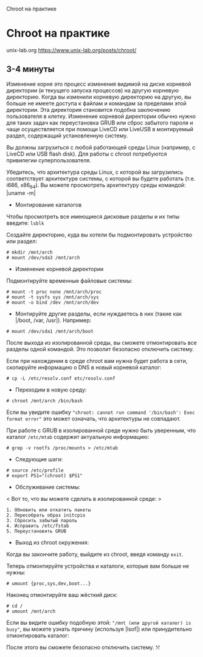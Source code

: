 Chroot на практике

* Chroot на практике
  :PROPERTIES:
  :CUSTOM_ID: chroot-на-практике
  :END:

unix-lab.org [[https://www.unix-lab.org/posts/chroot/]]

** 3-4 минуты
   :PROPERTIES:
   :CUSTOM_ID: минуты
   :END:

Изменение корня это процесс изменения видимой на диске корневой
директории (и текущего запуска процессов) на другую корневую директорию.
Когда вы изменили корневую директорию на другую, вы больше не имеете
доступа к файлам и командам за пределами этой директории. Эта директория
становится подобна заключению пользователя в клетку. Изменение корневой
директории обычно нужно для таких задач как переустановка GRUB или сброс
забытого пароля и чаще осуществляется при помощи LiveCD или LiveUSB в
монтируемый раздел, содержащий установленную систему.

Вы должны загрузиться с любой работающей среды Linux (например, с LiveCD
или USB flash disk). Для работы с chroot потребуются привилегии
суперпользователя.

Убедитесь, что архитектура среды Linux, с которой вы загрузились
соответствует архитектуре системы, с которой вы будете работать (т.e.
i686, x86_64). Вы можете просмотреть архитектуру среды командой: |uname
-m|

- Монтирование каталогов

Чтобы просмотреть все имеющиеся дисковые разделы и их типы введите:
=lsblk=

Создайте директорию, куда вы хотели бы подмонтировать устройство или
раздел:

#+BEGIN_EXAMPLE
  # mkdir /mnt/arch
  # mount /dev/sda3 /mnt/arch
#+END_EXAMPLE

- Изменение корневой директории

Подмонтируйте временные файловые системы:

#+BEGIN_EXAMPLE
  # mount -t proc none /mnt/arch/proc
  # mount -t sysfs sys /mnt/arch/sys
  # mount -o bind /dev /mnt/arch/dev
#+END_EXAMPLE

- Монтируйте другие разделы, если нуждаетесь в них (такие как |/boot,
  /var, /usr|). Например:

#+BEGIN_EXAMPLE
  # mount /dev/sda1 /mnt/arch/boot
#+END_EXAMPLE

После выхода из изолированной среды, вы сможете отмонтировать все
разделы одной командой. Это позволит безопасно отключить систему.

Если при нахождении в среде chroot вам нужна будет работа в сети,
скопируйте информацию о DNS в новый корневой каталог:

#+BEGIN_EXAMPLE
  # cp -L /etc/resolv.conf etc/resolv.conf
#+END_EXAMPLE

- Переходим в новую среду:

#+BEGIN_EXAMPLE
  # chroot /mnt/arch /bin/bash
#+END_EXAMPLE

Если вы увидите ошибку
="chroot: cannot run command '/bin/bash': Exec format error"= это может
означать, что архитектуры не совпадают.

При работе с GRUB в изолированной среде нужно быть уверенным, что
каталог =/etc/mtab= содержит актуальную информацию:

#+BEGIN_EXAMPLE
  # grep -v rootfs /proc/mounts > /etc/mtab
#+END_EXAMPLE

- Следующие шаги:

#+BEGIN_EXAMPLE
  # source /etc/profile
  # export PS1="(chroot) $PS1"
#+END_EXAMPLE

- Обслуживание системы:

< Вот то, что вы можете сделать в изолированной среде: >

#+BEGIN_EXAMPLE
    1. Обновить или откатить пакеты
    2. Пересобрать образ initcpio
    3. Сбросить забытый пароль
    4. Исправить /etc/fstab
    5. Переустановить GRUB
#+END_EXAMPLE

- Выход из chroot окружения:

Когда вы закончите работу, выйдите из chroot, введя команду =exit=.

Теперь отмонтируйте устройства и каталоги, которые вам больше не нужны:

#+BEGIN_EXAMPLE
  # umount {proc,sys,dev,boot...}
#+END_EXAMPLE

Наконец отмонтируйте ваш жёсткий диск:

#+BEGIN_EXAMPLE
  # cd /
  # umount /mnt/arch
#+END_EXAMPLE

Если вы видите ошибку подобную этой:
="/mnt (или другой каталог) is busy"=, вы можете узнать причину
(используя |lsof|) или принудительно отмонтировать каталог:

После этого вы сможете безопасно отключить систему. ⤧

